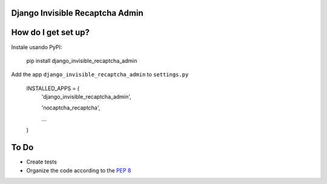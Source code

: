 ###############################
Django Invisible Recaptcha Admin
###############################

###############################
How do I get set up?
###############################

Instale usando PyPI:

    pip install django_invisible_recaptcha_admin

Add the app ``django_invisible_recaptcha_admin`` to ``settings.py``



    INSTALLED_APPS = (
        'django_invisible_recaptcha_admin',
        
        'nocaptcha_recaptcha',

        ...
    )



###############################
To Do
###############################

* Create tests
* Organize the code according to the `PEP 8 <http://www.python.org/dev/peps/pep-0008/>`_

